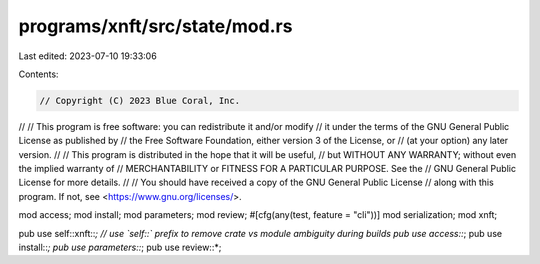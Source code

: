 programs/xnft/src/state/mod.rs
==============================

Last edited: 2023-07-10 19:33:06

Contents:

.. code-block:: rs

    // Copyright (C) 2023 Blue Coral, Inc.
//
// This program is free software: you can redistribute it and/or modify
// it under the terms of the GNU General Public License as published by
// the Free Software Foundation, either version 3 of the License, or
// (at your option) any later version.
//
// This program is distributed in the hope that it will be useful,
// but WITHOUT ANY WARRANTY; without even the implied warranty of
// MERCHANTABILITY or FITNESS FOR A PARTICULAR PURPOSE. See the
// GNU General Public License for more details.
//
// You should have received a copy of the GNU General Public License
// along with this program. If not, see <https://www.gnu.org/licenses/>.

mod access;
mod install;
mod parameters;
mod review;
#[cfg(any(test, feature = "cli"))]
mod serialization;
mod xnft;

pub use self::xnft::*; // use `self::` prefix to remove crate vs module ambiguity during builds
pub use access::*;
pub use install::*;
pub use parameters::*;
pub use review::*;


